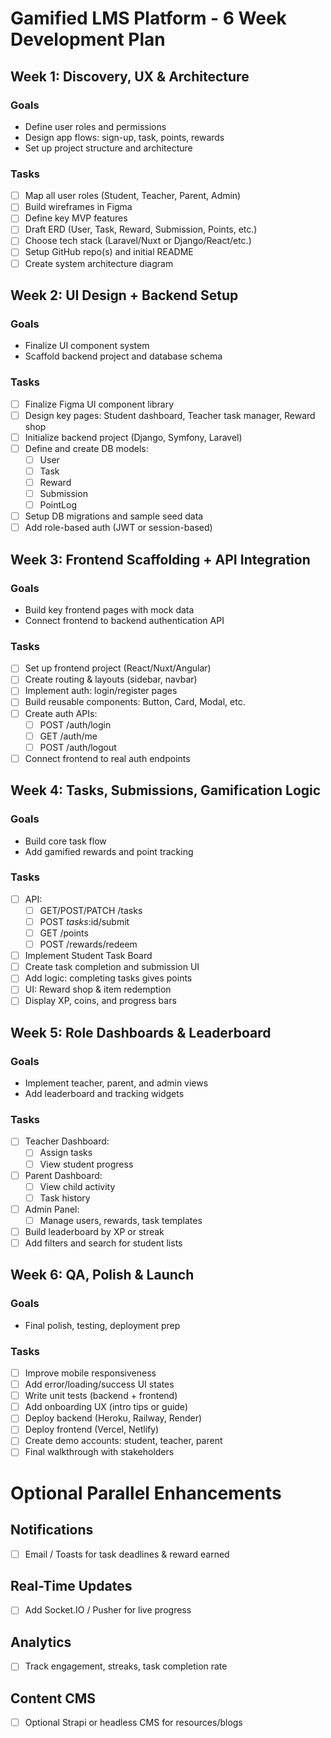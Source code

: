 * Gamified LMS Platform - 6 Week Development Plan

** Week 1: Discovery, UX & Architecture
*** Goals
- Define user roles and permissions
- Design app flows: sign-up, task, points, rewards
- Set up project structure and architecture

*** Tasks
- [ ] Map all user roles (Student, Teacher, Parent, Admin)
- [ ] Build wireframes in Figma
- [ ] Define key MVP features
- [ ] Draft ERD (User, Task, Reward, Submission, Points, etc.)
- [ ] Choose tech stack (Laravel/Nuxt or Django/React/etc.)
- [ ] Setup GitHub repo(s) and initial README
- [ ] Create system architecture diagram

** Week 2: UI Design + Backend Setup
*** Goals
- Finalize UI component system
- Scaffold backend project and database schema

*** Tasks
- [ ] Finalize Figma UI component library
- [ ] Design key pages: Student dashboard, Teacher task manager, Reward shop
- [ ] Initialize backend project (Django, Symfony, Laravel)
- [ ] Define and create DB models:
  - [ ] User
  - [ ] Task
  - [ ] Reward
  - [ ] Submission
  - [ ] PointLog
- [ ] Setup DB migrations and sample seed data
- [ ] Add role-based auth (JWT or session-based)

** Week 3: Frontend Scaffolding + API Integration
*** Goals
- Build key frontend pages with mock data
- Connect frontend to backend authentication API

*** Tasks
- [ ] Set up frontend project (React/Nuxt/Angular)
- [ ] Create routing & layouts (sidebar, navbar)
- [ ] Implement auth: login/register pages
- [ ] Build reusable components: Button, Card, Modal, etc.
- [ ] Create auth APIs:
  - [ ] POST /auth/login
  - [ ] GET /auth/me
  - [ ] POST /auth/logout
- [ ] Connect frontend to real auth endpoints

** Week 4: Tasks, Submissions, Gamification Logic
*** Goals
- Build core task flow
- Add gamified rewards and point tracking

*** Tasks
- [ ] API:
  - [ ] GET/POST/PATCH /tasks
  - [ ] POST /tasks/:id/submit
  - [ ] GET /points
  - [ ] POST /rewards/redeem
- [ ] Implement Student Task Board
- [ ] Create task completion and submission UI
- [ ] Add logic: completing tasks gives points
- [ ] UI: Reward shop & item redemption
- [ ] Display XP, coins, and progress bars

** Week 5: Role Dashboards & Leaderboard
*** Goals
- Implement teacher, parent, and admin views
- Add leaderboard and tracking widgets

*** Tasks
- [ ] Teacher Dashboard:
  - [ ] Assign tasks
  - [ ] View student progress
- [ ] Parent Dashboard:
  - [ ] View child activity
  - [ ] Task history
- [ ] Admin Panel:
  - [ ] Manage users, rewards, task templates
- [ ] Build leaderboard by XP or streak
- [ ] Add filters and search for student lists

** Week 6: QA, Polish & Launch
*** Goals
- Final polish, testing, deployment prep

*** Tasks
- [ ] Improve mobile responsiveness
- [ ] Add error/loading/success UI states
- [ ] Write unit tests (backend + frontend)
- [ ] Add onboarding UX (intro tips or guide)
- [ ] Deploy backend (Heroku, Railway, Render)
- [ ] Deploy frontend (Vercel, Netlify)
- [ ] Create demo accounts: student, teacher, parent
- [ ] Final walkthrough with stakeholders

* Optional Parallel Enhancements
** Notifications
- [ ] Email / Toasts for task deadlines & reward earned

** Real-Time Updates
- [ ] Add Socket.IO / Pusher for live progress

** Analytics
- [ ] Track engagement, streaks, task completion rate

** Content CMS
- [ ] Optional Strapi or headless CMS for resources/blogs
